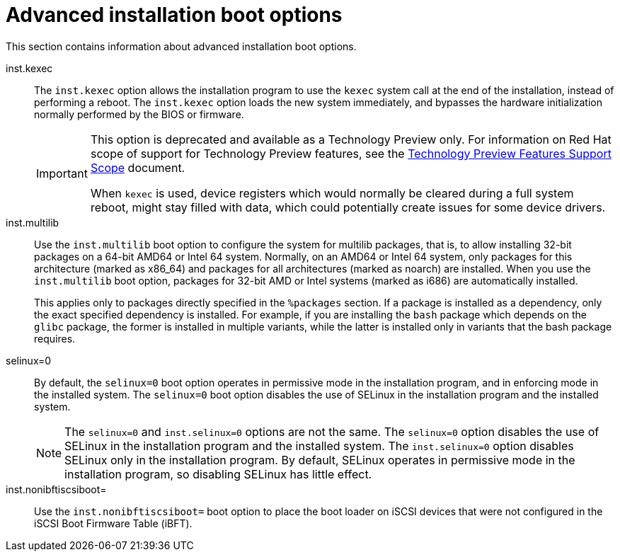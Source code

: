 [id="advanced-installation-boot-options_{context}"]
= Advanced installation boot options

This section contains information about advanced installation boot options.

inst.kexec::
The `inst.kexec` option allows the installation program to use the `kexec` system call at the end of the installation, instead of performing a reboot. The `inst.kexec` option loads the new system immediately, and bypasses the hardware initialization normally performed by the BIOS or firmware.
+
[IMPORTANT]
======
This option is deprecated and available as a Technology Preview only. For information on Red Hat scope of support for Technology Preview features, see the link:https://access.redhat.com/support/offerings/techpreview[Technology Preview Features Support Scope] document.

When `kexec` is used, device registers which would normally be cleared during a full system reboot, might stay filled with data, which could potentially create issues for some device drivers.
======

inst.multilib::
Use the `inst.multilib` boot option to configure the system for multilib packages, that is, to allow installing 32-bit packages on a 64-bit AMD64 or Intel 64 system. Normally, on an AMD64 or Intel 64 system, only packages for this architecture (marked as x86_64) and packages for all architectures (marked as noarch) are installed. When you use the `inst.multilib` boot option, packages for 32-bit AMD or Intel systems (marked as i686) are automatically installed.
+
This applies only to packages directly specified in the `%packages` section. If a package is installed as a dependency, only the exact specified dependency is installed. For example, if you are installing the `bash` package which depends on the `glibc` package, the former is installed in multiple variants, while the latter is installed only in variants that the bash package requires.

selinux=0::
By default, the `selinux=0` boot option operates in permissive mode in the installation program, and in enforcing mode in the installed system. The `selinux=0` boot option disables the use of SELinux in the installation program and the installed system.
+
[NOTE]
====
The `selinux=0` and `inst.selinux=0` options are not the same. The `selinux=0` option disables the use of SELinux in the installation program and the installed system. The `inst.selinux=0` option disables SELinux only in the installation program. By default, SELinux operates in permissive mode in the installation program, so disabling SELinux has little effect.
====

inst.nonibftiscsiboot=::

Use the `inst.nonibftiscsiboot=` boot option to place the boot loader on iSCSI devices that were not configured in the iSCSI Boot Firmware Table (iBFT).
